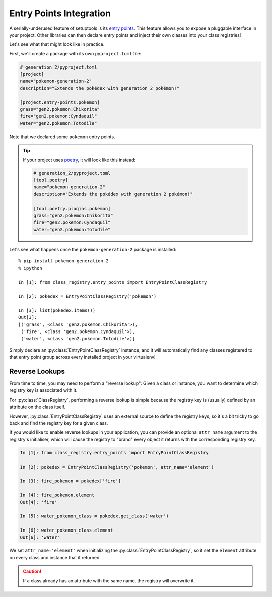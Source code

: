 Entry Points Integration
========================
A serially-underused feature of setuptools is its
`entry points <https://setuptools.pypa.io/en/latest/userguide/entry_point.html>`_.  This
feature allows you to expose a pluggable interface in your project.  Other libraries can
then declare entry points and inject their own classes into your class registries!

Let's see what that might look like in practice.

First, we'll create a package with its own ``pyproject.toml`` file:

.. code-block:: toml

   # generation_2/pyproject.toml
   [project]
   name="pokemon-generation-2"
   description="Extends the pokédex with generation 2 pokémon!"

   [project.entry-points.pokemon]
   grass="gen2.pokemon:Chikorita"
   fire="gen2.pokemon:Cyndaquil"
   water="gen2.pokemon:Totodile"

Note that we declared some ``pokemon`` entry points.

.. tip::

   If your project uses `poetry <https://python-poetry.org/>`_, it will look like this
   instead:

   .. code-block:: toml

      # generation_2/pyproject.toml
      [tool.poetry]
      name="pokemon-generation-2"
      description="Extends the pokédex with generation 2 pokémon!"

      [tool.poetry.plugins.pokemon]
      grass="gen2.pokemon:Chikorita"
      fire="gen2.pokemon:Cyndaquil"
      water="gen2.pokemon:Totodile"

Let's see what happens once the ``pokemon-generation-2`` package is installed::

   % pip install pokemon-generation-2
   % ipython

   In [1]: from class_registry.entry_points import EntryPointClassRegistry

   In [2]: pokedex = EntryPointClassRegistry('pokemon')

   In [3]: list(pokedex.items())
   Out[3]:
   [('grass', <class 'gen2.pokemon.Chikorita'>),
    ('fire', <class 'gen2.pokemon.Cyndaquil'>),
    ('water', <class 'gen2.pokemon.Totodile'>)]

Simply declare an :py:class:`EntryPointClassRegistry` instance, and it will
automatically find any classes registered to that entry point group across every
installed project in your virtualenv!

Reverse Lookups
---------------
From time to time, you may need to perform a "reverse lookup":  Given a class or
instance, you want to determine which registry key is associated with it.

For :py:class:`ClassRegistry`, performing a reverse lookup is simple because the
registry key is (usually) defined by an attribute on the class itself.

However, :py:class:`EntryPointClassRegistry` uses an external source to define the
registry keys, so it's a bit tricky to go back and find the registry key for a given
class.

If you would like to enable reverse lookups in your application, you can provide an
optional ``attr_name`` argument to the registry's initialiser, which will cause the
registry to "brand" every object it returns with the corresponding registry key.

.. code-block:: python

   In [1]: from class_registry.entry_points import EntryPointClassRegistry

   In [2]: pokedex = EntryPointClassRegistry('pokemon', attr_name='element')

   In [3]: fire_pokemon = pokedex['fire']

   In [4]: fire_pokemon.element
   Out[4]: 'fire'

   In [5]: water_pokemon_class = pokedex.get_class('water')

   In [6]: water_pokemon_class.element
   Out[6]: 'water'

We set ``attr_name='element'`` when initializing the
:py:class:`EntryPointClassRegistry`, so it set the ``element`` attribute on every class
and instance that it returned.

.. caution::

   If a class already has an attribute with the same name, the registry will overwrite
   it.
